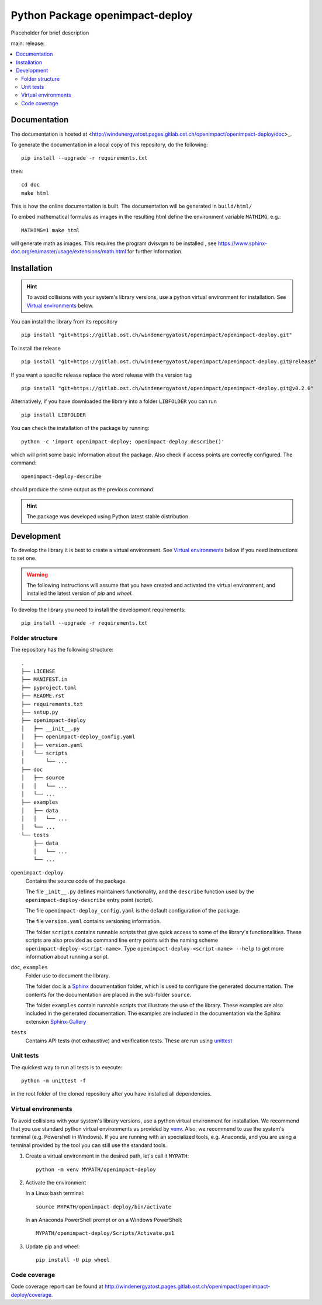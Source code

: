 ==================================
Python Package openimpact-deploy
==================================

Placeholder for brief description



main:|pipelineStatusMain|_ release: |pipelineStatusRelease|_ |latestRelease|_

|testCoverage|_

.. |pipelineStatusMain| image:: https://gitlab.ost.ch/windenergyatost/openimpact/openimpact-deploy/badges/main/pipeline.svg
.. _pipelineStatusMain: https://gitlab.ost.ch/windenergyatost/openimpact/openimpact-deploy/-/pipelines

.. |pipelineStatusRelease| image:: https://gitlab.ost.ch/windenergyatost/openimpact/openimpact-deploy/badges/release/pipeline.svg
.. _pipelineStatusRelease: https://gitlab.ost.ch/windenergyatost/openimpact/openimpact-deploy/-/pipelines

.. |latestRelease| image:: https://gitlab.ost.ch/windenergyatost/openimpact/openimpact-deploy/-/badges/release.svg
.. _latestRelease: https://gitlab.ost.ch/windenergyatost/openimpact/openimpact-deploy/-/releases

.. |testCoverage| image:: https://gitlab.ost.ch/windenergyatost/openimpact/openimpact-deploy/badges/main/coverage.svg?job=coverage
.. _testCoverage: http://windenergyatost.pages.gitlab.ost.ch/openimpact/openimpact-deploy/coverage



.. contents:: :local:

Documentation
--------------------
The documentation is hosted at <http://windenergyatost.pages.gitlab.ost.ch/openimpact/openimpact-deploy/doc>_.

To generate the documentation in a local copy of this repository,
do the following::

    pip install --upgrade -r requirements.txt

then::

    cd doc
    make html

This is how the online documentation is built.
The documentation will be generated in ``build/html/``

To embed mathematical formulas as images in the resulting html define the
environment variable ``MATHIMG``, e.g.::

    MATHIMG=1 make html

will generate math as images. This requires the program dvisvgm to be installed
, see https://www.sphinx-doc.org/en/master/usage/extensions/math.html for further
information.

Installation
--------------------
.. hint::
    To avoid collisions with your system's library versions,
    use a python virtual environment for installation. See
    `Virtual environments`_ below.

You can install the library from its repository

::

    pip install "git+https://gitlab.ost.ch/windenergyatost/openimpact/openimpact-deploy.git"

To install the release

::

   pip install "git+https://gitlab.ost.ch/windenergyatost/openimpact/openimpact-deploy.git@release"

If you want a specific release replace the word release with the version tag

::

   pip install "git+https://gitlab.ost.ch/windenergyatost/openimpact/openimpact-deploy.git@v0.2.0"


Alternatively, if you have downloaded the library into a folder ``LIBFOLDER`` you can run

::

    pip install LIBFOLDER

You can check the installation of the package by running::

    python -c 'import openimpact-deploy; openimpact-deploy.describe()'

which will print some basic information about the package.
Also check if access points are correctly configured. The command::

    openimpact-deploy-describe

should produce the same output as the previous command.

.. hint::
    The package was developed using Python latest stable distribution.


Development
--------------------

To develop the library it is best to create a virtual environment.
See `Virtual environments`_ below if you need instructions to set one.

.. warning::
   The following instructions will assume that you have created and activated the
   virtual environment, and installed the latest version of `pip` and `wheel`.

To develop the library you need to install the development requirements::

    pip install --upgrade -r requirements.txt

Folder structure
*********************

The repository has the following structure::

    .
    ├── LICENSE
    ├── MANIFEST.in
    ├── pyproject.toml
    ├── README.rst
    ├── requirements.txt
    ├── setup.py
    ├── openimpact-deploy
    │   ├── __init__.py
    │   ├── openimpact-deploy_config.yaml
    │   ├── version.yaml
    │   └── scripts
    │       └── ...
    ├── doc
    │   ├── source
    │   │   └── ...
    │   └── ...
    ├── examples
    │   ├── data
    │   │   └── ...
    │   └── ...
    └── tests
        ├── data
        │   └── ...
        └── ...

``openimpact-deploy``
    Contains the source code of the package.

    The file ``_init__.py`` defines maintainers functionality, and the
    ``describe`` function used by the ``openimpact-deploy-describe`` entry point (script).

    The file ``openimpact-deploy_config.yaml`` is the default configuration of the package.

    The file ``version.yaml`` contains versioning information.

    The folder ``scripts`` contains runnable scripts that give quick access to some
    of the library's functionalities.
    These scripts are also provided as command line entry points with the naming
    scheme ``openimpact-deploy-<script-name>``.
    Type ``openimpact-deploy-<script-name> --help`` to get more information about running a
    script.

``doc``, ``examples``
    Folder use to document the library.

    The folder ``doc`` is a `Sphinx <https://www.sphinx-doc.org/en/master/index.html>`_
    documentation folder, which is used to configure the generated documentation.
    The contents for the documentation are placed in the sub-folder ``source``.

    The folder ``examples`` contain runnable scripts that illustrate the use of
    the library.
    These examples are also included in the generated documentation.
    The examples are included in the documentation via the Sphinx extension
    `Sphinx-Gallery <https://sphinx-gallery.github.io/stable/index.html>`_

``tests``
    Contains API tests (not exhaustive) and verification tests.
    These are run using `unittest <https://docs.python.org/3/library/unittest.html>`_

Unit tests
************
The quickest way to run all tests is to execute::

        python -m unittest -f

in the root folder of the cloned repository after you have installed all dependencies.

Virtual environments
*********************
To avoid collisions with your system's library versions, use a python virtual environment for installation.
We recommend that you use standard python virtual environments as provided by `venv <https://docs.python.org/3/library/venv.html>`_.
Also, we recommend to use the system's terminal (e.g. Powershell in Windows).
If you are running with an specialized tools, e.g. Anaconda, and you are using a terminal provided by the tool you can still use the standard tools.

1. Create a virtual environment in the desired path, let's call it ``MYPATH``::

        python -m venv MYPATH/openimpact-deploy


2. Activate the environment

   In a Linux bash terminal::

        source MYPATH/openimpact-deploy/bin/activate


   In an Anaconda PowerShell prompt or on a Windows PowerShell::

        MYPATH/openimpact-deploy/Scripts/Activate.ps1

3. Update pip and wheel::

        pip install -U pip wheel

Code coverage
***************

Code coverage report can be found at http://windenergyatost.pages.gitlab.ost.ch/openimpact/openimpact-deploy/coverage.
